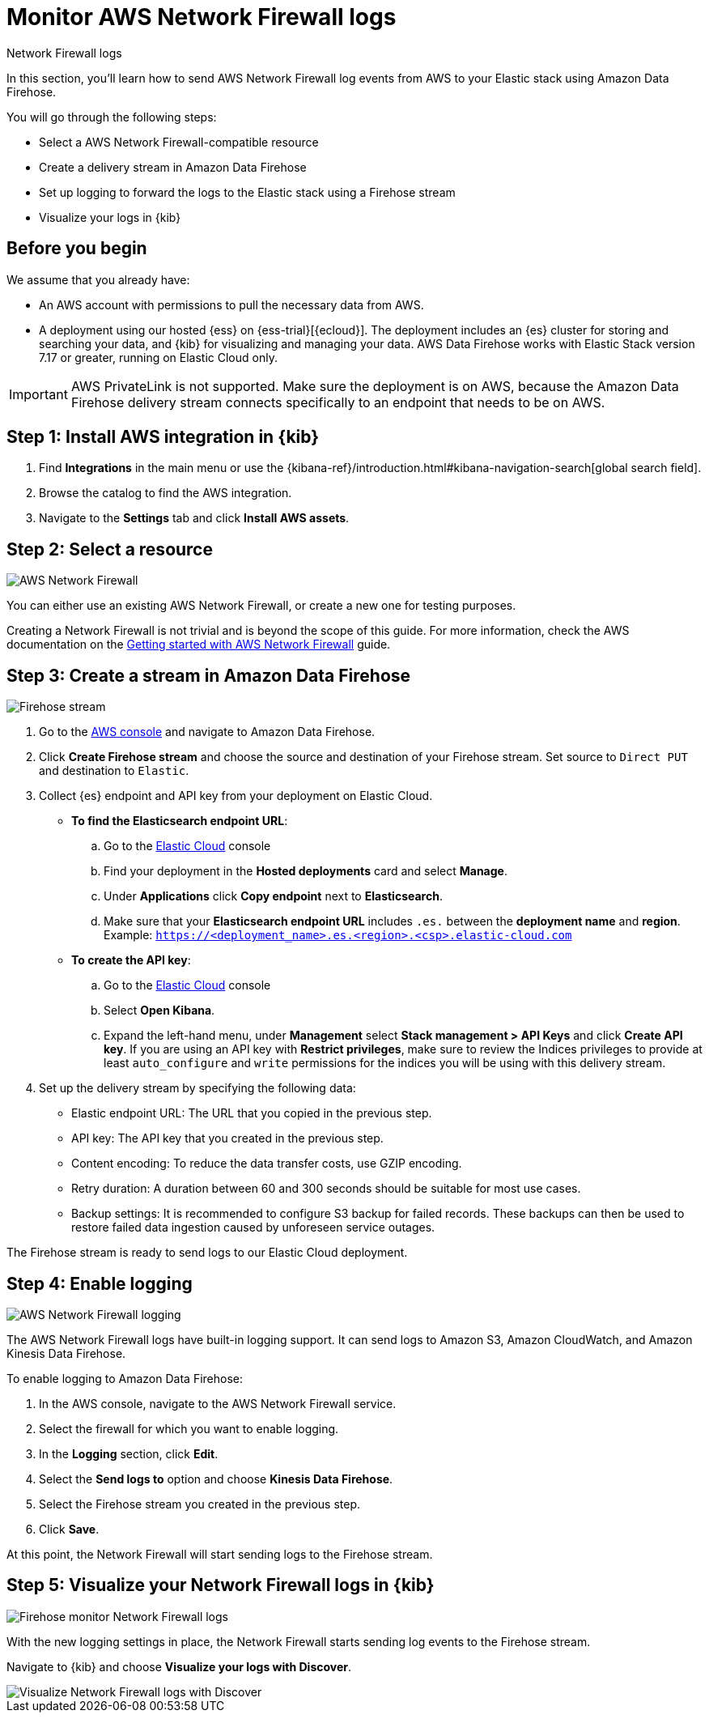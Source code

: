 [[monitor-aws-firewall-firehose]]
= Monitor AWS Network Firewall logs

++++
<titleabbrev>Network Firewall logs</titleabbrev>
++++

In this section, you'll learn how to send AWS Network Firewall log events from AWS to your Elastic stack using Amazon Data Firehose.

You will go through the following steps:

- Select a AWS Network Firewall-compatible resource
- Create a delivery stream in Amazon Data Firehose
- Set up logging to forward the logs to the Elastic stack using a Firehose stream
- Visualize your logs in {kib}

[discrete]
[[firehose-firewall-prerequisites]]
== Before you begin

We assume that you already have:

- An AWS account with permissions to pull the necessary data from AWS.
- A deployment using our hosted {ess} on {ess-trial}[{ecloud}]. The deployment includes an {es} cluster for storing and searching your data, and {kib} for visualizing and managing your data. AWS Data Firehose works with Elastic Stack version 7.17 or greater, running on Elastic Cloud only.

IMPORTANT: AWS PrivateLink is not supported. Make sure the deployment is on AWS, because the Amazon Data Firehose delivery stream connects specifically to an endpoint that needs to be on AWS.

[discrete]
[[firehose-firewall-step-one]]
== Step 1: Install AWS integration in {kib}

. Find **Integrations** in the main menu or use the {kibana-ref}/introduction.html#kibana-navigation-search[global search field].

. Browse the catalog to find the AWS integration.

. Navigate to the *Settings* tab and click *Install AWS assets*.

[discrete]
[[firehose-firewall-step-two]]
== Step 2: Select a resource

image::firehose-networkfirewall-firewall.png[AWS Network Firewall]

You can either use an existing AWS Network Firewall, or create a new one for testing purposes.

Creating a Network Firewall is not trivial and is beyond the scope of this guide. For more information, check the AWS documentation on the https://docs.aws.amazon.com/network-firewall/latest/developerguide/getting-started.html[Getting started with AWS Network Firewall] guide.

[discrete]
[[firehose-firewall-step-three]]
== Step 3: Create a stream in Amazon Data Firehose

image::firehose-networkfirewall-stream.png[Firehose stream]

. Go to the https://console.aws.amazon.com/[AWS console] and navigate to Amazon Data Firehose.

. Click *Create Firehose stream* and choose the source and destination of your Firehose stream. Set source to `Direct PUT` and destination to `Elastic`.

. Collect {es} endpoint and API key from your deployment on Elastic Cloud.
+
- *To find the Elasticsearch endpoint URL*: 
.. Go to the https://cloud.elastic.co/[Elastic Cloud] console
.. Find your deployment in the *Hosted deployments* card and select *Manage*.
.. Under *Applications* click *Copy endpoint* next to *Elasticsearch*.
.. Make sure that your *Elasticsearch endpoint URL* includes `.es.` between the *deployment name* and *region*. Example: `https://<deployment_name>.es.<region>.<csp>.elastic-cloud.com`

- *To create the API key*:
.. Go to the https://cloud.elastic.co/[Elastic Cloud] console
.. Select *Open Kibana*.
.. Expand the left-hand menu, under *Management* select *Stack management > API Keys* and click *Create API key*. If you are using an API key with *Restrict privileges*, make sure to review the Indices privileges to provide at least `auto_configure` and `write` permissions for the indices you will be using with this delivery stream.

. Set up the delivery stream by specifying the following data:
+
- Elastic endpoint URL: The URL that you copied in the previous step.
- API key: The API key that you created in the previous step.
- Content encoding: To reduce the data transfer costs, use GZIP encoding.
- Retry duration: A duration between 60 and 300 seconds should be suitable for most use cases.
- Backup settings: It is recommended to configure S3 backup for failed records. These backups can then be used to restore failed data ingestion caused by unforeseen service outages.

The Firehose stream is ready to send logs to our Elastic Cloud deployment.

[discrete]
[[firehose-firewall-step-four]]
== Step 4: Enable logging

image::firehose-networkfirewall-logging.png[AWS Network Firewall logging]

The AWS Network Firewall logs have built-in logging support. It can send logs to Amazon S3, Amazon CloudWatch, and Amazon Kinesis Data Firehose.

To enable logging to Amazon Data Firehose:

. In the AWS console, navigate to the AWS Network Firewall service.

. Select the firewall for which you want to enable logging.

. In the *Logging* section, click *Edit*.

. Select the *Send logs to* option and choose *Kinesis Data Firehose*.

. Select the Firehose stream you created in the previous step.

. Click *Save*.

At this point, the Network Firewall will start sending logs to the Firehose stream.

[discrete]
[[firehose-firewall-step-five]]
== Step 5: Visualize your Network Firewall logs in {kib}

image::firehose-networkfirewall-data-stream.png[Firehose monitor Network Firewall logs]

With the new logging settings in place, the Network Firewall starts sending log events to the Firehose stream.

Navigate to {kib} and choose *Visualize your logs with Discover*.

[role="screenshot"]
image::firehose-networkfirewall-discover.png[Visualize Network Firewall logs with Discover]
